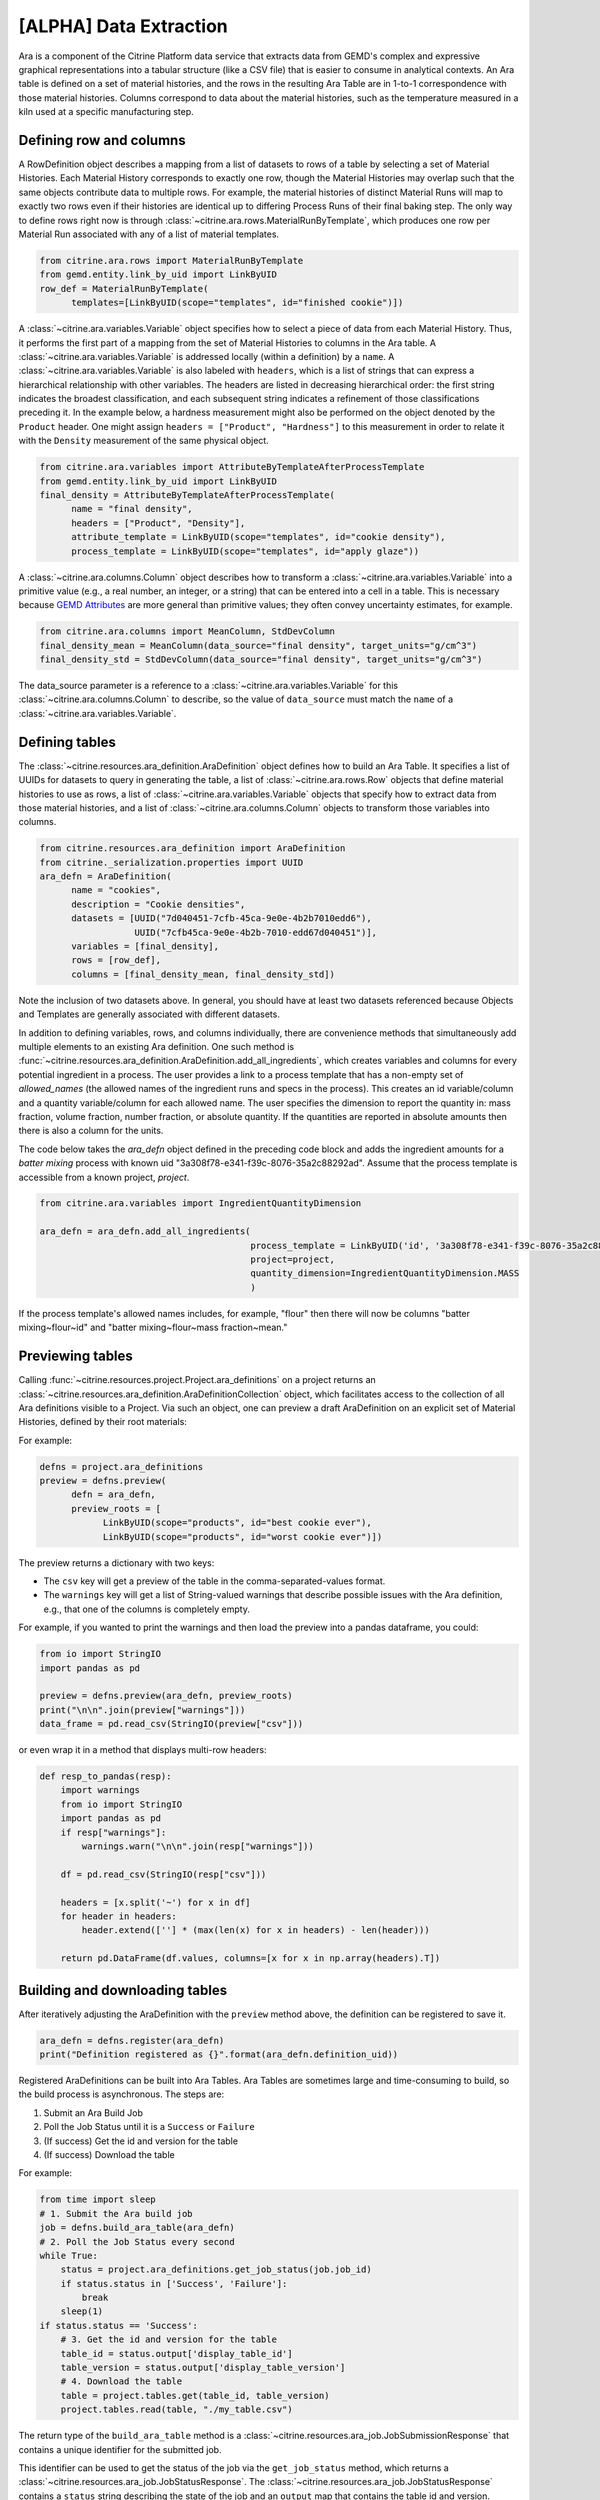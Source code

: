 .. data_extraction:

[ALPHA] Data Extraction
=======================

Ara is a component of the Citrine Platform data service that extracts data from GEMD's complex and expressive graphical representations into a tabular structure (like a CSV file) that is easier to consume in analytical contexts.
An Ara table is defined on a set of material histories, and the rows in the resulting Ara Table are in 1-to-1 correspondence with those material histories.
Columns correspond to data about the material histories, such as the temperature measured in a kiln used at a specific manufacturing step.

Defining row and columns
------------------------

A RowDefinition object describes a mapping from a list of datasets to rows of a table by selecting a set of Material Histories.
Each Material History corresponds to exactly one row, though the Material Histories may overlap such that the same objects contribute data to multiple rows.
For example, the material histories of distinct Material Runs will map to exactly two rows even if their histories are identical up to differing Process Runs of their final baking step.
The only way to define rows right now is through :class:`~citrine.ara.rows.MaterialRunByTemplate`, which produces one row per Material Run associated with any of a list of material templates.

.. code-block:: python

   from citrine.ara.rows import MaterialRunByTemplate
   from gemd.entity.link_by_uid import LinkByUID
   row_def = MaterialRunByTemplate(
         templates=[LinkByUID(scope="templates", id="finished cookie")])

A :class:`~citrine.ara.variables.Variable` object specifies how to select a piece of data from each Material History.
Thus, it performs the first part of a mapping from the set of Material Histories to columns in the Ara table.
A :class:`~citrine.ara.variables.Variable` is addressed locally (within a definition) by a ``name``.
A :class:`~citrine.ara.variables.Variable` is also labeled with ``headers``, which is a list of strings that can express a hierarchical relationship with other variables.
The headers are listed in decreasing hierarchical order: the first string indicates the broadest classification, and each subsequent string indicates a refinement of those classifications preceding it.
In the example below, a hardness measurement might also be performed on the object denoted by the ``Product`` header.
One might assign ``headers = ["Product", "Hardness"]`` to this measurement in order to relate it with the ``Density`` measurement of the same physical object.

.. code-block:: python

   from citrine.ara.variables import AttributeByTemplateAfterProcessTemplate
   from gemd.entity.link_by_uid import LinkByUID
   final_density = AttributeByTemplateAfterProcessTemplate(
         name = "final density",
         headers = ["Product", "Density"],
         attribute_template = LinkByUID(scope="templates", id="cookie density"),
         process_template = LinkByUID(scope="templates", id="apply glaze"))

A :class:`~citrine.ara.columns.Column` object describes how to transform a :class:`~citrine.ara.variables.Variable` into a primitive value (e.g., a real number, an integer, or a string) that can be entered into a cell in a table.
This is necessary because `GEMD Attributes`__ are more general than primitive values; they often convey uncertainty estimates, for example.

__ https://citrineinformatics.github.io/gemd-docs/specification/attributes/

.. code-block:: python

   from citrine.ara.columns import MeanColumn, StdDevColumn
   final_density_mean = MeanColumn(data_source="final density", target_units="g/cm^3")
   final_density_std = StdDevColumn(data_source="final density", target_units="g/cm^3")

The data_source parameter is a reference to a :class:`~citrine.ara.variables.Variable` for this :class:`~citrine.ara.columns.Column` to describe, so the value of ``data_source`` must match the ``name`` of a :class:`~citrine.ara.variables.Variable`.

Defining tables
---------------

The :class:`~citrine.resources.ara_definition.AraDefinition` object defines how to build an Ara Table.
It specifies a list of UUIDs for datasets to query in generating the table,
a list of :class:`~citrine.ara.rows.Row` objects that define material histories to use as rows,
a list of :class:`~citrine.ara.variables.Variable` objects that specify how to extract data from those material histories,
and a list of :class:`~citrine.ara.columns.Column` objects to transform those variables into columns.

.. code-block:: python

   from citrine.resources.ara_definition import AraDefinition
   from citrine._serialization.properties import UUID
   ara_defn = AraDefinition(
         name = "cookies",
         description = "Cookie densities",
         datasets = [UUID("7d040451-7cfb-45ca-9e0e-4b2b7010edd6"),
                     UUID("7cfb45ca-9e0e-4b2b-7010-edd67d040451")],
         variables = [final_density],
         rows = [row_def],
         columns = [final_density_mean, final_density_std])

Note the inclusion of two datasets above.
In general, you should have at least two datasets referenced because Objects and Templates are generally associated with different datasets.

In addition to defining variables, rows, and columns individually, there are convenience methods that simultaneously add multiple elements to an existing Ara definition.
One such method is :func:`~citrine.resources.ara_definition.AraDefinition.add_all_ingredients`, which creates variables and columns for every potential ingredient in a process.
The user provides a link to a process template that has a non-empty set of `allowed_names` (the allowed names of the ingredient runs and specs in the process).
This creates an id variable/column and a quantity variable/column for each allowed name.
The user specifies the dimension to report the quantity in: mass fraction, volume fraction, number fraction, or absolute quantity.
If the quantities are reported in absolute amounts then there is also a column for the units.

The code below takes the `ara_defn` object defined in the preceding code block and adds the ingredient amounts for a `batter mixing` process with known uid "3a308f78-e341-f39c-8076-35a2c88292ad".
Assume that the process template is accessible from a known project, `project`.

.. code-block:: python

    from citrine.ara.variables import IngredientQuantityDimension

    ara_defn = ara_defn.add_all_ingredients(
                                            process_template = LinkByUID('id', '3a308f78-e341-f39c-8076-35a2c88292ad'),
                                            project=project,
                                            quantity_dimension=IngredientQuantityDimension.MASS
                                            )

If the process template's allowed names includes, for example, "flour" then there will now be columns "batter mixing~flour~id" and "batter mixing~flour~mass fraction~mean."

Previewing tables
-----------------

Calling :func:`~citrine.resources.project.Project.ara_definitions` on a project returns an :class:`~citrine.resources.ara_definition.AraDefinitionCollection` object, which facilitates access to the collection of all Ara definitions visible to a Project.
Via such an object, one can preview a draft AraDefinition on an explicit set of Material Histories, defined by their root materials:

For example:

.. code-block:: python

   defns = project.ara_definitions
   preview = defns.preview(
         defn = ara_defn,
         preview_roots = [
               LinkByUID(scope="products", id="best cookie ever"),
               LinkByUID(scope="products", id="worst cookie ever")])

The preview returns a dictionary with two keys:

* The ``csv`` key will get a preview of the table in the comma-separated-values format.
* The ``warnings`` key will get a list of String-valued warnings that describe possible issues with the Ara definition, e.g., that one of the columns is completely empty.

For example, if you wanted to print the warnings and then load the preview into a pandas dataframe, you could:

.. code-block:: python

   from io import StringIO
   import pandas as pd

   preview = defns.preview(ara_defn, preview_roots)
   print("\n\n".join(preview["warnings"]))
   data_frame = pd.read_csv(StringIO(preview["csv"]))

or even wrap it in a method that displays multi-row headers:

.. code-block:: python

    def resp_to_pandas(resp):
        import warnings
        from io import StringIO
        import pandas as pd
        if resp["warnings"]:
            warnings.warn("\n\n".join(resp["warnings"]))

        df = pd.read_csv(StringIO(resp["csv"]))

        headers = [x.split('~') for x in df]
        for header in headers:
            header.extend([''] * (max(len(x) for x in headers) - len(header)))

        return pd.DataFrame(df.values, columns=[x for x in np.array(headers).T])

Building and downloading tables
-------------------------------

After iteratively adjusting the AraDefinition with the ``preview`` method above, the definition can be registered to save it.

.. code-block:: python

    ara_defn = defns.register(ara_defn)
    print("Definition registered as {}".format(ara_defn.definition_uid))

Registered AraDefinitions can be built into Ara Tables.
Ara Tables are sometimes large and time-consuming to build, so the build process is asynchronous.
The steps are:

1. Submit an Ara Build Job
2. Poll the Job Status until it is a ``Success`` or ``Failure``
3. (If success) Get the id and version for the table
4. (If success) Download the table

For example:

.. code-block:: python

    from time import sleep
    # 1. Submit the Ara build job
    job = defns.build_ara_table(ara_defn)
    # 2. Poll the Job Status every second
    while True:
        status = project.ara_definitions.get_job_status(job.job_id)
        if status.status in ['Success', 'Failure']:
            break
        sleep(1)
    if status.status == 'Success':
        # 3. Get the id and version for the table
        table_id = status.output['display_table_id']
        table_version = status.output['display_table_version']
        # 4. Download the table
        table = project.tables.get(table_id, table_version)
        project.tables.read(table, "./my_table.csv")

The return type of the ``build_ara_table`` method is a :class:`~citrine.resources.ara_job.JobSubmissionResponse` that contains a unique identifier for the submitted job.

This identifier can be used to get the status of the job via the ``get_job_status`` method, which returns a :class:`~citrine.resources.ara_job.JobStatusResponse`.
The :class:`~citrine.resources.ara_job.JobStatusResponse` contains a ``status`` string describing the state of the job and an ``output`` map that contains the table id and version.

The table id and version can be used to get a :class:`~citrine.resources.table.Table` resource that provides access the table.
Just like the :class:`~citrine.resources.file_link.FileLink` resource, :class:`~citrine.resources.table.Table` does not literally contain the table but does expose a ``read`` method that will download it.

Available Row Definitions
-------------------------

Currently, Ara provides only a single way to define Rows: by the :class:`~gemd.entity.template.material_template.MaterialTemplate` of the roots of the material histories that correspond to each row.

:class:`~citrine.ara.rows.MaterialRunByTemplate`
^^^^^^^^^^^^^^^^^^^^^^^^^^^^^^^^^^^^^^^^^^^^^^^^

The :class:`~citrine.ara.rows.MaterialRunByTemplate` class defines Rows through a list of :class:`~gemd.entity.template.material_template.MaterialTemplate`.
Every :class:`~gemd.entity.object.material_run.MaterialRun` that is assigned to any template in the list is used as the root of a  Material History to be mapped to a Row.
This is helpful when the rows correspond to classes of materials that are defined through their templates.
For example, there could be a :class:`~gemd.entity.template.material_template.MaterialTemplate` called "Cake" that is used in all
of the cakes and another called "Brownies" that is used in all of the brownies.
By including one or both of those templates, you can define a table of Cakes, Brownies, or both.

Available Variable Definitions
------------------------------

There are several ways to define variables that take their values from Attributes and identifiers in GEMD objects.

* Attributes

  * :class:`~citrine.ara.variables.AttributeByTemplate`: for when the attribute occurs once per material history
  * :class:`~citrine.ara.variables.AttributeByTemplateAndObjectTemplate`: for when the attributes are distinguished by the object that they are contained in
  * :class:`~citrine.ara.variables.AttributeByTemplateAfterProcessTemplate`: for when measurements are distinguished by the process that precedes them
  * :class:`~citrine.ara.variables.AttributeInOutput`: for when attributes occur both in a process output and one or more of its inputs
  * :class:`~citrine.ara.variables.IngredientQuantityByProcessAndName`: for the specific case of the volume fraction, mass fraction, number fraction, or absolute quantity of an ingredient
  * :class:`~citrine.ara.variables.IngredientQuantityInOutput`: for the quantity an ingredient used in multiple processes

* Identifiers

  * :class:`~citrine.ara.variables.RootInfo`: for fields defined on the material at the root of the Material History, like the name of the material
  * :class:`~citrine.ara.variables.RootIdentifier`: for the id of the Material History, which can be used as a unique identifier for the rows
  * :class:`~citrine.ara.variables.IngredientIdentifierByProcessTemplateAndName`: for the id of the material being used in an ingredient, which can be used as a key for looking up that input material
  * :class:`~citrine.ara.variables.IngredientIdentifierInOutput`: for the id of an ingredient used in multiple processes
  * :class:`~citrine.ara.variables.IngredientLabelByProcessAndName`: for a boolean that indicates whether an ingredient is assigned a given label

* Compound Variables

  * :class:`~citrine.ara.variables.XOR`: for combining multiple variable definitions into one variable, when only one of those definitions yields a result for a given tree (logical exclusive OR)

Available Column Definitions
----------------------------

There are several ways to define columns, depending on the type of the attribute that is being used as the data source for the column.

* Numeric attributes values, like :class:`~gemd.entity.value.continuous_value.ContinuousValue` and :class:`~gemd.entity.value.integer_value.IntegerValue`

 * :class:`~citrine.ara.columns.MeanColumn`: for the mean value of the numeric distribution
 * :class:`~citrine.ara.columns.StdDevColumn`: for the standard deviation of the numeric distribution, or empty if the value is *nominal*
 * :class:`~citrine.ara.columns.QuantileColumn`: for a user-defined quantile of the numeric distribution, or empty if the value is *nominal*
 * :class:`~citrine.ara.columns.OriginalUnitsColumn`: for getting the units, as entered by the data author, from the specific attribute value; valid for continuous values only

* Enumerated attribute values, like :class:`~gemd.entity.value.categorical_value.CategoricalValue`

 * :class:`~citrine.ara.columns.MostLikelyCategoryColumn`: for getting the mode
 * :class:`~citrine.ara.columns.MostLikelyProbabilityColumn`: for getting the probability of the mode

* Composition and chemical formula attribute values, like :class:`~gemd.entity.value.composition_value.CompositionValue`

 * :class:`~citrine.ara.columns.FlatCompositionColumn`: for flattening the composition into a chemical-formula-like string
 * :class:`~citrine.ara.columns.ComponentQuantityColumn`: for getting the (optionally normalized) quantity of a specific component, by name
 * :class:`~citrine.ara.columns.NthBiggestComponentNameColumn`: for getting the name of the n-th biggest component (by quantity)
 * :class:`~citrine.ara.columns.NthBiggestComponentQuantityColumn`: for getting the (optionally normalized) quantity of the n-th biggest component (by quantity)

* Molecular structure attribute values, like :class:`~gemd.entity.value.molecular_value.MolecularValue`

 * :class:`~citrine.ara.columns.MolecularStructureColumn`: for getting molecular structures in a line notation

* String and boolean valued fields, like identifiers and non-attribute fields

 * :class:`~citrine.ara.columns.IdentityColumn`: for simply casting the value to a string, which doesn't work on values from Attributes
